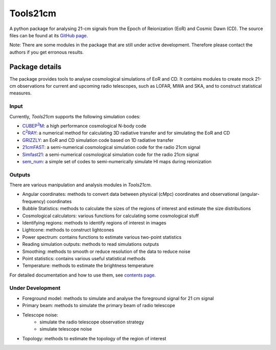 =========
Tools21cm
=========

.. :noindex::

.. image:: https://joss.theoj.org/papers/10.21105/joss.02363/status.svg
   :target: https://doi.org/10.21105/joss.02363

A python package for analysing 21-cm signals from the Epoch of Reionization (EoR) and Cosmic Dawn (CD). The source files can be found at its `GitHub page <https://github.com/sambit-giri/tools21cm>`_.

Note: There are some modules in the package that are still under active development. Therefore please contact the authors if you get erronous results.

.. :noindex::

Package details
===============

The package provides tools to analyse cosmological simulations of EoR and CD. It contains modules to create mock 21-cm observations for current and upcoming radio telescopes, such as LOFAR, MWA and SKA, and to construct statistical measures.

.. :noindex::

Input
-----

Currently, `Tools21cm` supports the following simulation codes:

* |cubep3m|_: a high performance cosmological N-body code
* |c2ray|_: a numerical method for calculating 3D radiative transfer and for simulating the EoR and CD
* `GRIZZLY <https://arxiv.org/abs/1710.09397>`_: an EoR and CD simulation code based on 1D radiative transfer 
* `21cmFAST <https://21cmfast.readthedocs.io/en/latest/>`_: a semi-numerical cosmological simulation code for the radio 21cm signal
* `Simfast21 <https://github.com/mariogrs/Simfast21>`_: a semi-numerical cosmological simulation code for the radio 21cm signal
* `sem_num <https://arxiv.org/abs/1403.0941>`_: a simple set of codes to semi-numerically simulate HI maps during reionization

.. |c2ray| replace:: C\ :sup:`2`\RAY
.. _c2ray: https://github.com/garrelt/C2-Ray3Dm

.. |cubep3m| replace:: CUBEP\ :sup:`3`\M
.. _cubep3m: https://github.com/jharno/cubep3m

.. :noindex::

Outputs
-------

There are various manipulation and analysis modules in `Tools21cm`. 

* Angular coordinates: methods to convert data between physical (cMpc) coordinates and observational (angular-frequency) coordinates

* Bubble Statistics: methods to calculate the sizes of the regions of interest and estimate the size distributions

* Cosmological calculators: various functions for calculating some cosmological stuff

* Identifying regions: methods to identify regions of interest in images

* Lightcone: methods to construct lightcones

* Power spectrum: contains functions to estimate various two-point statistics

* Reading simulation outputs: methods to read simulations outputs

* Smoothing: methods to smooth or reduce resolution of the data to reduce noise

* Point statistics: contains various useful statistical methods

* Temperature: methods to estimate the brightness temperature

For detailed documentation and how to use them, see `contents page <https://tools21cm.readthedocs.io/contents.html>`_.

.. :noindex::

Under Development
------------------

* Foreground model: methods to simulate and analyse the foreground signal for 21 cm signal
* Primary beam: methods to simulate the primary beam of radio telescope
* Telescope noise: 
	* simulate the radio telescope observation strategy
	* simulate telescope noise
* Topology: methods to estimate the topology of the region of interest
